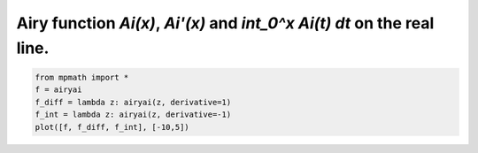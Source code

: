 
.. DO NOT EDIT.
.. THIS FILE WAS AUTOMATICALLY GENERATED BY SPHINX-GALLERY.
.. TO MAKE CHANGES, EDIT THE SOURCE PYTHON FILE:
.. "auto_plots/ai.py"
.. LINE NUMBERS ARE GIVEN BELOW.

.. only:: html

    .. note::
        :class: sphx-glr-download-link-note

        :ref:`Go to the end <sphx_glr_download_auto_plots_ai.py>`
        to download the full example code.

.. rst-class:: sphx-glr-example-title

.. _sphx_glr_auto_plots_ai.py:


Airy function `Ai(x)`, `Ai'(x)` and `int_0^x Ai(t) dt` on the real line.
------------------------------------------------------------------------

.. GENERATED FROM PYTHON SOURCE LINES 5-10



.. image-sg:: /auto_plots/images/sphx_glr_ai_001.png
   :alt: ai
   :srcset: /auto_plots/images/sphx_glr_ai_001.png
   :class: sphx-glr-single-img





.. code-block:: Python

    from mpmath import *
    f = airyai
    f_diff = lambda z: airyai(z, derivative=1)
    f_int = lambda z: airyai(z, derivative=-1)
    plot([f, f_diff, f_int], [-10,5])


.. rst-class:: sphx-glr-timing

   **Total running time of the script:** (0 minutes 3.042 seconds)


.. _sphx_glr_download_auto_plots_ai.py:

.. only:: html

  .. container:: sphx-glr-footer sphx-glr-footer-example

    .. container:: sphx-glr-download sphx-glr-download-jupyter

      :download:`Download Jupyter notebook: ai.ipynb <ai.ipynb>`

    .. container:: sphx-glr-download sphx-glr-download-python

      :download:`Download Python source code: ai.py <ai.py>`

    .. container:: sphx-glr-download sphx-glr-download-zip

      :download:`Download zipped: ai.zip <ai.zip>`


.. only:: html

 .. rst-class:: sphx-glr-signature

    `Gallery generated by Sphinx-Gallery <https://sphinx-gallery.github.io>`_
